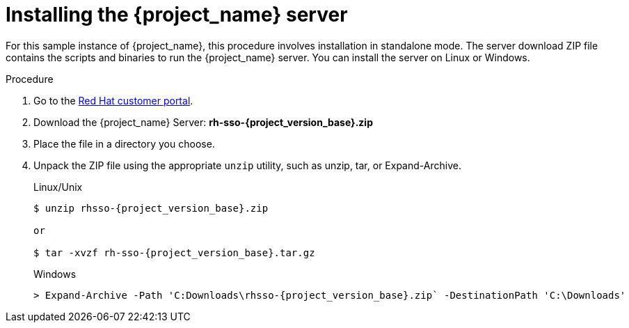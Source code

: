 
[id="installing-server-product_{context}"]
= Installing the {project_name} server

For this sample instance of {project_name}, this procedure involves installation in standalone mode. The server download ZIP file contains the scripts and binaries to run the {project_name} server. You can install the server on Linux or Windows.

.Procedure

. Go to the https://access.redhat.com/jbossnetwork/restricted/listSoftware.html?downloadType=distributions&product=core.service.rhsso[Red Hat customer portal].

. Download the {project_name} Server: *rh-sso-{project_version_base}.zip*

. Place the file in a directory you choose.

. Unpack the ZIP file using the appropriate `unzip` utility, such as unzip, tar, or Expand-Archive.

+
.Linux/Unix
[source,bash,subs=+attributes]
----
$ unzip rhsso-{project_version_base}.zip

or

$ tar -xvzf rh-sso-{project_version_base}.tar.gz
----

+
.Windows
[source,bash,subs=+attributes]
----
> Expand-Archive -Path 'C:Downloads\rhsso-{project_version_base}.zip` -DestinationPath 'C:\Downloads'
----
